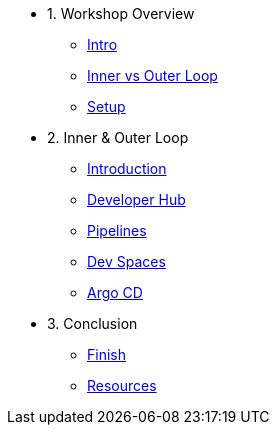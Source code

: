 * 1. Workshop Overview
** xref:index.adoc[Intro]
** xref:inner-outer.adoc[Inner vs Outer Loop]
** xref:setup.adoc[Setup]


* 2. Inner & Outer Loop
** xref:inner-intro.adoc[Introduction]
** xref:developerhub.adoc[Developer Hub]
** xref:pipelines.adoc[Pipelines]
** xref:devspaces.adoc[Dev Spaces]
** xref:argocd.adoc[Argo CD]


* 3. Conclusion
** xref:finish.adoc[Finish]
** xref:resources.adoc[Resources]